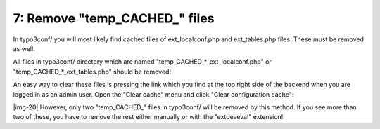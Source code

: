 ﻿.. include:: Images.txt

.. ==================================================
.. FOR YOUR INFORMATION
.. --------------------------------------------------
.. -*- coding: utf-8 -*- with BOM.

.. ==================================================
.. DEFINE SOME TEXTROLES
.. --------------------------------------------------
.. role::   underline
.. role::   typoscript(code)
.. role::   ts(typoscript)
   :class:  typoscript
.. role::   php(code)


7: Remove "temp\_CACHED\_" files
^^^^^^^^^^^^^^^^^^^^^^^^^^^^^^^^

In typo3conf/ you will most likely find cached files of
ext\_localconf.php and ext\_tables.php files. These must be removed as
well.

All files in typo3conf/ directory which are named
"temp\_CACHED\_\*\_ext\_localconf.php" or
"temp\_CACHED\_\*\_ext\_tables.php" should be removed!

An easy way to clear these files is pressing the link which you find
at the top right side of the backend when you are logged in as an
admin user. Open the "Clear cache" menu and click "Clear configuration
cache":

|img-20| However, only two "temp\_CACHED\_" files in typo3conf/ will be removed
by this method. If you see more than two of these, you have to remove
the rest either manually or with the "extdeveval" extension!

